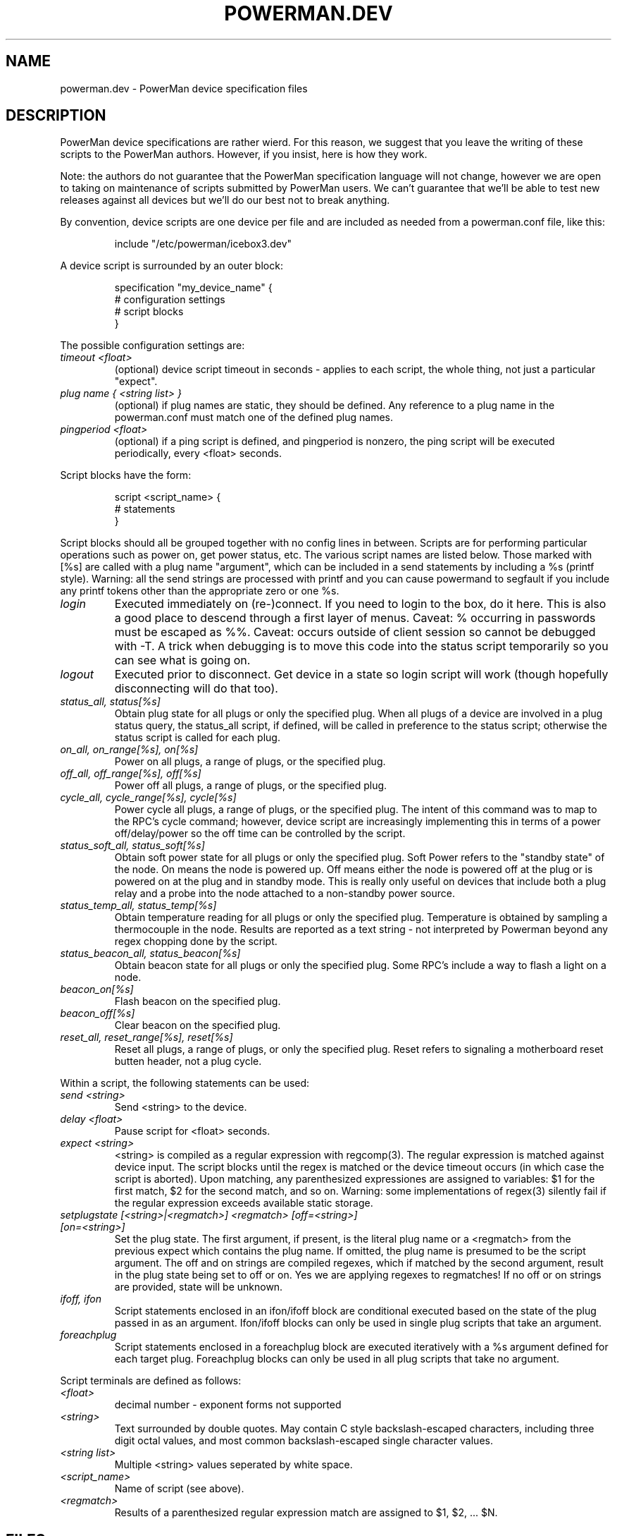 .TH POWERMAN.DEV 1 "Release 1.0" "LLNL" "POWERMAN.DEV"

.SH NAME
powerman.dev \- PowerMan device specification files

.SH DESCRIPTION
PowerMan device specifications are rather wierd.  For this reason, we
suggest that you leave the writing of these scripts to the PowerMan
authors.  However, if you insist, here is how they work.
.LP
Note: the authors do not guarantee that the PowerMan specification
language will not change, however we are open to taking on maintenance
of scripts submitted by PowerMan users.  We can't guarantee that we'll
be able to test new releases against all devices but we'll do our best
not to break anything.
.LP
By convention, device scripts are one device per file and are included
as needed from a powerman.conf file, like this:
.IP
.nf
include "/etc/powerman/icebox3.dev"
.fi
.LP
A device script is surrounded by an outer block:
.IP
.nf
specification "my_device_name" {
    # configuration settings 
    # script blocks
}
.fi
.LP
The possible configuration settings are:
.TP 
.I "timeout <float>"
(optional) device script timeout in seconds - applies to each script,
the whole thing, not just a particular "expect".
.TP 
.I "plug name { <string list> }"
(optional) if plug names are static, they should be defined.  Any
reference to a plug name in the powerman.conf must match one of the
defined plug names.
.TP 
.I "pingperiod <float>"
(optional) if a ping script is defined, and pingperiod is nonzero, the
ping script will be executed periodically, every <float> seconds.
.LP
Script blocks have the form:
.IP
.nf
script <script_name> {
    # statements
}
.fi
.LP
Script blocks should all be grouped together with no config lines in between.
Scripts are for performing particular operations such as power on, get power
status, etc.
The various script names are listed below.  Those marked with [%s] are called
with a plug name "argument", which can be included in a send statements
by including a %s (printf style).
Warning: all the send strings are processed with printf and you can
cause powermand to segfault if you include any printf tokens other than
the appropriate zero or one %s.
.TP 
.I "login"
Executed immediately on (re-)connect.
If you need to login to the box, do it here.
This is also a good place to descend through a first layer of menus.
Caveat: % occurring in passwords must be escaped as %%.
Caveat: occurs outside of client session so cannot be debugged with -T.
A trick when debugging is to move this code into the status script
temporarily so you can see what is going on.
.TP
.I "logout"
Executed prior to disconnect.
Get device in a state so login script will work
(though hopefully disconnecting will do that too).
.TP
.I "status_all, status[%s]"
Obtain plug state for all plugs or only the specified plug.
When all plugs of a device are involved in a plug status query,
the status_all script, if defined, will be called in preference to the 
status script; otherwise the status script is called for each plug.
.TP
.I "on_all, on_range[%s], on[%s]" 
Power on all plugs, a range of plugs, or the specified plug.
.TP
.I "off_all, off_range[%s], off[%s]"
Power off all plugs, a range of plugs, or the specified plug.
.TP
.I "cycle_all, cycle_range[%s], cycle[%s]"
Power cycle all plugs, a range of plugs, or the specified plug.
The intent of this command was to map to the RPC's cycle command; 
however, device script are increasingly implementing this in terms of
a power off/delay/power so the off time can be controlled by the script.
.TP
.I "status_soft_all, status_soft[%s]"
Obtain soft power state for all plugs or only the specified plug.
Soft Power refers to the "standby state" of the node.
On means the node is powered up.  Off means either the node is powered off
at the plug or is powered on at the plug and in standby mode.
This is really only useful on devices that include both a plug relay
and a probe into the node attached to a non-standby power source.
.TP
.I "status_temp_all, status_temp[%s]"
Obtain temperature reading for all plugs or only the specified plug.
Temperature is obtained by sampling a thermocouple in the node.
Results are reported as a text string - not interpreted by Powerman
beyond any regex chopping done by the script.
.TP
.I "status_beacon_all, status_beacon[%s]"
Obtain beacon state for all plugs or only the specified plug.
Some RPC's include a way to flash a light on a node.
.TP
.I "beacon_on[%s]"
Flash beacon on the specified plug.
.TP
.I "beacon_off[%s]"
Clear beacon on the specified plug.
.TP
.I "reset_all, reset_range[%s], reset[%s]"
Reset all plugs, a range of plugs, or only the specified plug.
Reset refers to signaling a motherboard reset butten header, not a plug cycle.
.LP
Within a script, the following statements can be used:
.TP
.I "send <string>"
Send <string> to the device.
.TP
.I "delay <float>"
Pause script for <float> seconds.
.TP
.I "expect <string>"
<string> is compiled as a regular expression with regcomp(3).  The 
regular expression is matched against device input.  The script blocks 
until the regex is matched or the device timeout occurs (in which case the 
script is aborted).  Upon matching, any parenthesized expressiones are 
assigned to variables: $1 for the first match, $2 for the second match, 
and so on.  Warning: some implementations of regex(3) silently fail if
the regular expression exceeds available static storage.
.TP
.I "setplugstate [<string>|<regmatch>]  <regmatch> [off=<string>] [on=<string>]"
Set the plug state.  The first argument, if present, is the literal
plug name or a <regmatch> from the previous expect which contains the 
plug name.  If omitted, the plug name is presumed to be the script argument.
The off and on strings are compiled regexes, which if matched by
the second argument, result in the plug state being set to off or on.
Yes we are applying regexes to regmatches!
If no off or on strings are provided, state will be unknown.
.TP
.I "ifoff, ifon"
Script statements enclosed in an ifon/ifoff block are conditional
executed based on the state of the plug passed in as an argument.
Ifon/ifoff blocks can only be used in single plug scripts that take
an argument.
.TP
.I "foreachplug"
Script statements enclosed in a foreachplug block are executed iteratively
with a %s argument defined for each target plug.
Foreachplug blocks can only be used in all plug scripts that take no
argument.
.LP
Script terminals are  defined as follows:
.TP
.I "<float>"
decimal number - exponent forms not supported
.TP
.I "<string>"
Text surrounded by double quotes.
May contain C style backslash-escaped characters, including 
three digit octal values, and most common backslash-escaped
single character values.
.TP
.I "<string list>"
Multiple <string> values seperated by white space.
.TP
.I "<script_name>"
Name of script (see above).
.TP
.I "<regmatch>"
Results of a parenthesized regular expression match are assigned to
$1, $2, ... $N.

.SH "FILES"
/etc/powerman/*.dev
.SH "ORIGIN"
Developed by Andrew  Uselton <useton2@llnl.gov> on LLNL's Linux 
clusters.  This software is open source and distributed under
the terms of the Gnu GPL.  
.SH "SEE ALSO"
powerman(1), powerman.conf(5), powermand(1), powerman-devices(7)

